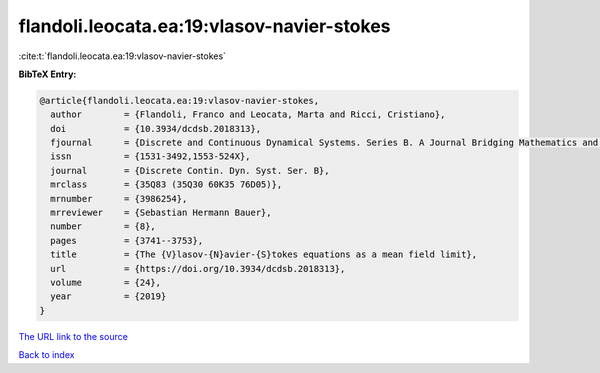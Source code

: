 flandoli.leocata.ea:19:vlasov-navier-stokes
===========================================

:cite:t:`flandoli.leocata.ea:19:vlasov-navier-stokes`

**BibTeX Entry:**

.. code-block:: bibtex

   @article{flandoli.leocata.ea:19:vlasov-navier-stokes,
     author        = {Flandoli, Franco and Leocata, Marta and Ricci, Cristiano},
     doi           = {10.3934/dcdsb.2018313},
     fjournal      = {Discrete and Continuous Dynamical Systems. Series B. A Journal Bridging Mathematics and Sciences},
     issn          = {1531-3492,1553-524X},
     journal       = {Discrete Contin. Dyn. Syst. Ser. B},
     mrclass       = {35Q83 (35Q30 60K35 76D05)},
     mrnumber      = {3986254},
     mrreviewer    = {Sebastian Hermann Bauer},
     number        = {8},
     pages         = {3741--3753},
     title         = {The {V}lasov-{N}avier-{S}tokes equations as a mean field limit},
     url           = {https://doi.org/10.3934/dcdsb.2018313},
     volume        = {24},
     year          = {2019}
   }

`The URL link to the source <https://doi.org/10.3934/dcdsb.2018313>`__


`Back to index <../By-Cite-Keys.html>`__
